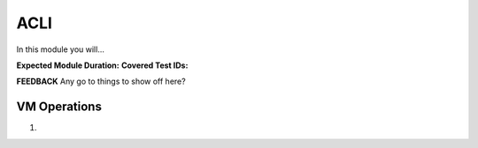 .. _climanage:

----
ACLI
----

In this module you will...

**Expected Module Duration:**
**Covered Test IDs:**

**FEEDBACK** Any go to things to show off here?

VM Operations
+++++++++++++

#.
